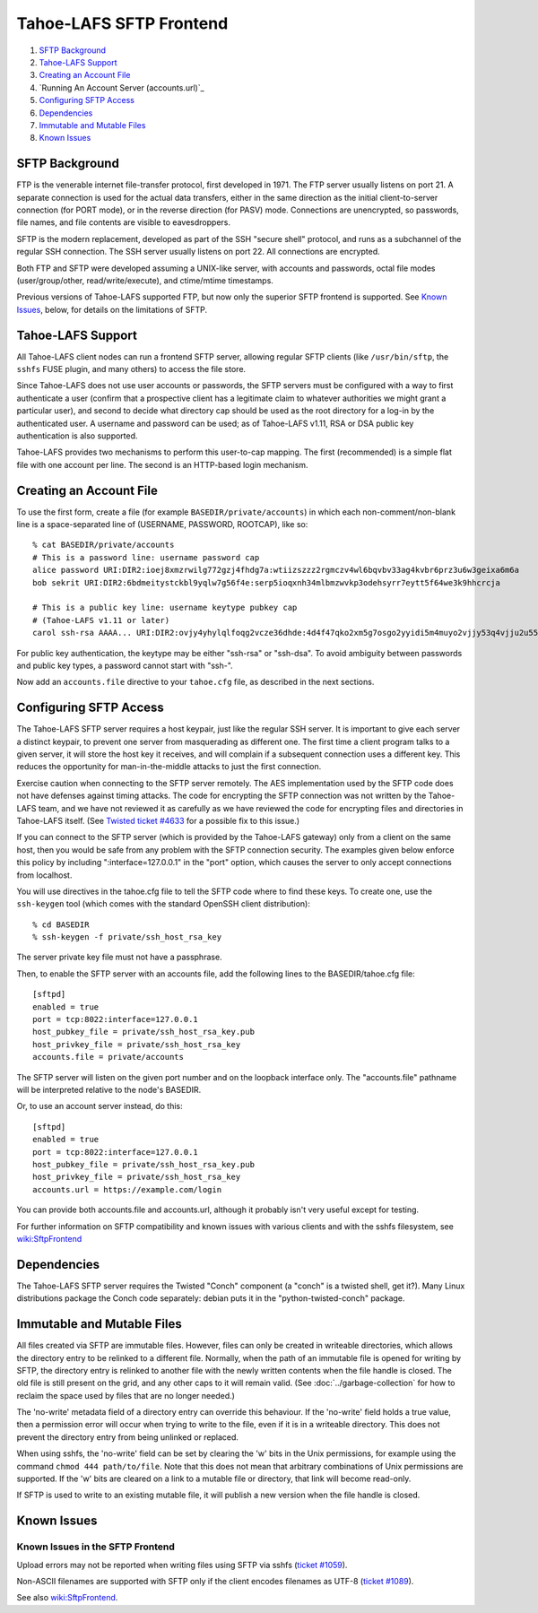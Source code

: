 ﻿.. -*- coding: utf-8-with-signature -*-

========================
Tahoe-LAFS SFTP Frontend
========================

1.  `SFTP Background`_
2.  `Tahoe-LAFS Support`_
3.  `Creating an Account File`_
4.  `Running An Account Server (accounts.url)`_
5.  `Configuring SFTP Access`_
6.  `Dependencies`_
7.  `Immutable and Mutable Files`_
8.  `Known Issues`_


SFTP Background
===============

FTP is the venerable internet file-transfer protocol, first developed in
1971. The FTP server usually listens on port 21. A separate connection is
used for the actual data transfers, either in the same direction as the
initial client-to-server connection (for PORT mode), or in the reverse
direction (for PASV) mode. Connections are unencrypted, so passwords, file
names, and file contents are visible to eavesdroppers.

SFTP is the modern replacement, developed as part of the SSH "secure shell"
protocol, and runs as a subchannel of the regular SSH connection. The SSH
server usually listens on port 22. All connections are encrypted.

Both FTP and SFTP were developed assuming a UNIX-like server, with accounts
and passwords, octal file modes (user/group/other, read/write/execute), and
ctime/mtime timestamps.

Previous versions of Tahoe-LAFS supported FTP, but now only the superior SFTP
frontend is supported. See `Known Issues`_, below, for details on the
limitations of SFTP.

Tahoe-LAFS Support
==================

All Tahoe-LAFS client nodes can run a frontend SFTP server, allowing regular
SFTP clients (like ``/usr/bin/sftp``, the ``sshfs`` FUSE plugin, and many
others) to access the file store.

Since Tahoe-LAFS does not use user accounts or passwords, the SFTP
servers must be configured with a way to first authenticate a user (confirm
that a prospective client has a legitimate claim to whatever authorities we
might grant a particular user), and second to decide what directory cap
should be used as the root directory for a log-in by the authenticated user.
A username and password can be used; as of Tahoe-LAFS v1.11, RSA or DSA
public key authentication is also supported.

Tahoe-LAFS provides two mechanisms to perform this user-to-cap mapping.
The first (recommended) is a simple flat file with one account per line.
The second is an HTTP-based login mechanism.

Creating an Account File
========================

To use the first form, create a file (for example ``BASEDIR/private/accounts``)
in which each non-comment/non-blank line is a space-separated line of
(USERNAME, PASSWORD, ROOTCAP), like so::

 % cat BASEDIR/private/accounts
 # This is a password line: username password cap
 alice password URI:DIR2:ioej8xmzrwilg772gzj4fhdg7a:wtiizszzz2rgmczv4wl6bqvbv33ag4kvbr6prz3u6w3geixa6m6a
 bob sekrit URI:DIR2:6bdmeitystckbl9yqlw7g56f4e:serp5ioqxnh34mlbmzwvkp3odehsyrr7eytt5f64we3k9hhcrcja

 # This is a public key line: username keytype pubkey cap
 # (Tahoe-LAFS v1.11 or later)
 carol ssh-rsa AAAA... URI:DIR2:ovjy4yhylqlfoqg2vcze36dhde:4d4f47qko2xm5g7osgo2yyidi5m4muyo2vjjy53q4vjju2u55mfa

For public key authentication, the keytype may be either "ssh-rsa" or "ssh-dsa".
To avoid ambiguity between passwords and public key types, a password cannot
start with "ssh-".

Now add an ``accounts.file`` directive to your ``tahoe.cfg`` file, as described in
the next sections.

Configuring SFTP Access
=======================

The Tahoe-LAFS SFTP server requires a host keypair, just like the regular SSH
server. It is important to give each server a distinct keypair, to prevent
one server from masquerading as different one. The first time a client
program talks to a given server, it will store the host key it receives, and
will complain if a subsequent connection uses a different key. This reduces
the opportunity for man-in-the-middle attacks to just the first connection.

Exercise caution when connecting to the SFTP server remotely. The AES
implementation used by the SFTP code does not have defenses against timing
attacks. The code for encrypting the SFTP connection was not written by the
Tahoe-LAFS team, and we have not reviewed it as carefully as we have reviewed
the code for encrypting files and directories in Tahoe-LAFS itself. (See
`Twisted ticket #4633`_ for a possible fix to this issue.)

.. _Twisted ticket #4633: https://twistedmatrix.com/trac/ticket/4633

If you can connect to the SFTP server (which is provided by the Tahoe-LAFS
gateway) only from a client on the same host, then you would be safe from any
problem with the SFTP connection security. The examples given below enforce
this policy by including ":interface=127.0.0.1" in the "port" option, which
causes the server to only accept connections from localhost.

You will use directives in the tahoe.cfg file to tell the SFTP code where to
find these keys. To create one, use the ``ssh-keygen`` tool (which comes with
the standard OpenSSH client distribution)::

 % cd BASEDIR
 % ssh-keygen -f private/ssh_host_rsa_key

The server private key file must not have a passphrase.

Then, to enable the SFTP server with an accounts file, add the following
lines to the BASEDIR/tahoe.cfg file::

 [sftpd]
 enabled = true
 port = tcp:8022:interface=127.0.0.1
 host_pubkey_file = private/ssh_host_rsa_key.pub
 host_privkey_file = private/ssh_host_rsa_key
 accounts.file = private/accounts

The SFTP server will listen on the given port number and on the loopback
interface only. The "accounts.file" pathname will be interpreted relative to
the node's BASEDIR.

Or, to use an account server instead, do this::

 [sftpd]
 enabled = true
 port = tcp:8022:interface=127.0.0.1
 host_pubkey_file = private/ssh_host_rsa_key.pub
 host_privkey_file = private/ssh_host_rsa_key
 accounts.url = https://example.com/login

You can provide both accounts.file and accounts.url, although it probably
isn't very useful except for testing.

For further information on SFTP compatibility and known issues with various
clients and with the sshfs filesystem, see wiki:SftpFrontend_

.. _wiki:SftpFrontend: https://tahoe-lafs.org/trac/tahoe-lafs/wiki/SftpFrontend

Dependencies
============

The Tahoe-LAFS SFTP server requires the Twisted "Conch" component (a "conch"
is a twisted shell, get it?). Many Linux distributions package the Conch code
separately: debian puts it in the "python-twisted-conch" package.

Immutable and Mutable Files
===========================

All files created via SFTP are immutable files. However, files can
only be created in writeable directories, which allows the directory entry to
be relinked to a different file. Normally, when the path of an immutable file
is opened for writing by SFTP, the directory entry is relinked to another
file with the newly written contents when the file handle is closed. The old
file is still present on the grid, and any other caps to it will remain
valid. (See :doc:`../garbage-collection` for how to reclaim the space used by
files that are no longer needed.)

The 'no-write' metadata field of a directory entry can override this
behaviour. If the 'no-write' field holds a true value, then a permission
error will occur when trying to write to the file, even if it is in a
writeable directory. This does not prevent the directory entry from being
unlinked or replaced.

When using sshfs, the 'no-write' field can be set by clearing the 'w' bits in
the Unix permissions, for example using the command ``chmod 444 path/to/file``.
Note that this does not mean that arbitrary combinations of Unix permissions
are supported. If the 'w' bits are cleared on a link to a mutable file or
directory, that link will become read-only.

If SFTP is used to write to an existing mutable file, it will publish a new
version when the file handle is closed.

Known Issues
============

Known Issues in the SFTP Frontend
---------------------------------

Upload errors may not be reported when writing files using SFTP via sshfs
(`ticket #1059`_).

Non-ASCII filenames are supported with SFTP only if the client encodes
filenames as UTF-8 (`ticket #1089`_).

See also wiki:SftpFrontend_.

.. _ticket #1059: https://tahoe-lafs.org/trac/tahoe-lafs/ticket/1059
.. _ticket #1089: https://tahoe-lafs.org/trac/tahoe-lafs/ticket/1089
